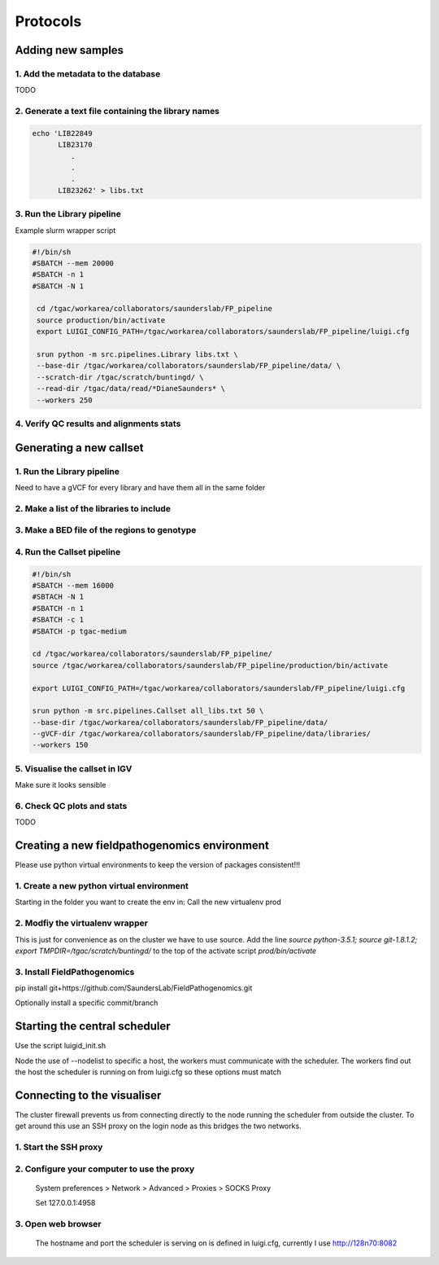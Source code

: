 Protocols
===========

Adding new samples
-------------------

1. Add the metadata to the database
+++++++++++++++++++++++++++++++++++
TODO

2. Generate a text file containing the library names
+++++++++++++++++++++++++++++++++++++++++++++++++++

.. code-block:: bash

    echo 'LIB22849
          LIB23170
             .
             .
             .
          LIB23262' > libs.txt
          
3. Run the Library pipeline
++++++++++++++++++++++++++++
Example slurm wrapper script

.. code-block:: bash

   #!/bin/sh
   #SBATCH --mem 20000 
   #SBATCH -n 1
   #SBATCH -N 1
    
    cd /tgac/workarea/collaborators/saunderslab/FP_pipeline
    source production/bin/activate
    export LUIGI_CONFIG_PATH=/tgac/workarea/collaborators/saunderslab/FP_pipeline/luigi.cfg

    srun python -m src.pipelines.Library libs.txt \
    --base-dir /tgac/workarea/collaborators/saunderslab/FP_pipeline/data/ \
    --scratch-dir /tgac/scratch/buntingd/ \
    --read-dir /tgac/data/read/*DianeSaunders* \
    --workers 250 

4. Verify QC results and alignments stats
++++++++++++++++++++++++++++++++++++++++++


Generating a new callset
-------------------------

1. Run the Library pipeline 
+++++++++++++++++++++++++++++
Need to have a gVCF for every library and have them all in the same folder

2. Make a list of the libraries to include
+++++++++++++++++++++++++++++++++++++++++++

3. Make a BED file of the regions to genotype
+++++++++++++++++++++++++++++++++++++++++++++

4. Run the Callset pipeline
+++++++++++++++++++++++++++++

.. code-block:: bash

    #!/bin/sh
    #SBATCH --mem 16000
    #SBTACH -N 1
    #SBATCH -n 1
    #SBATCH -c 1
    #SBATCH -p tgac-medium
    
    cd /tgac/workarea/collaborators/saunderslab/FP_pipeline/
    source /tgac/workarea/collaborators/saunderslab/FP_pipeline/production/bin/activate
    
    export LUIGI_CONFIG_PATH=/tgac/workarea/collaborators/saunderslab/FP_pipeline/luigi.cfg
    
    srun python -m src.pipelines.Callset all_libs.txt 50 \
    --base-dir /tgac/workarea/collaborators/saunderslab/FP_pipeline/data/ 
    --gVCF-dir /tgac/workarea/collaborators/saunderslab/FP_pipeline/data/libraries/
    --workers 150 
    
    
5. Visualise the callset in IGV
+++++++++++++++++++++++++++++++
Make sure it looks sensible

6. Check QC plots and stats
++++++++++++++++++++++++++++
TODO


Creating a new fieldpathogenomics environment
----------------------------------------------

Please use python virtual environments to keep the version of packages consistent!!!

1. Create a new python virtual environment
++++++++++++++++++++++++++++++++++++++++++
Starting in the folder you want to create the env in:
Call the new virtualenv prod

.. code-block:: bash
    $ source python-3.5.1
    $ python -m virtualenv -p `which python3` prod
2. Modfiy the virtualenv wrapper
++++++++++++++++++++++++++++++++++++
This is just for convenience as on the cluster we have to use source.
Add the line `source python-3.5.1; source git-1.8.1.2; export TMPDIR=/tgac/scratch/buntingd/` to the top of the activate script `prod/bin/activate`

3. Install FieldPathogenomics
++++++++++++++++++++++++++++++

pip install git+https://github.com/SaundersLab/FieldPathogenomics.git

Optionally install a specific commit/branch



Starting the central scheduler
------------------------------

Use the script luigid_init.sh

.. code-block:: bash
    #!/bin/bash
    #SBATCH -N 1
    #SBATCH -c 2
    #SBATCH --mem 4000
    #SBATCH -p tgac-long
    #SBATCH --nodelist=t128n70


    cd /tgac/workarea/collaborators/saunderslab/FP_pipeline
    source production/bin/activate

    srun luigid  --pidfile luigid/pid --logdir luigid/log --state-path luigid/state
    
Node the use of --nodelist to specific a host, the workers must communicate with the scheduler. The workers find out the host the scheduler is running on from luigi.cfg so these options must match

Connecting to the visualiser
----------------------------

The cluster firewall prevents us from connecting directly to the node running the scheduler from outside the cluster. 
To get around this use an SSH proxy on the login node as this bridges the two networks.

1. Start the SSH proxy
+++++++++++++++++++++++

.. code-block:: bash
    $ ssh -N -D4958 username@v0558
    
2. Configure your computer to use the proxy
+++++++++++++++++++++++++++++++++++++++++++
    System preferences > Network > Advanced > Proxies > SOCKS Proxy
    
    Set 127.0.0.1:4958 
    
    
3. Open web browser
++++++++++++++++++++
    The hostname and port the scheduler is serving on is defined in luigi.cfg, currently I use http://128n70:8082
    
    